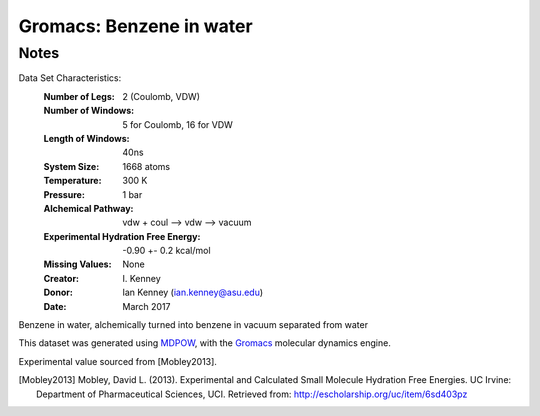 Gromacs: Benzene in water
=========================

Notes
-----
Data Set Characteristics:
    :Number of Legs: 2 (Coulomb, VDW)
    :Number of Windows: 5 for Coulomb, 16 for VDW
    :Length of Windows: 40ns
    :System Size: 1668 atoms
    :Temperature: 300 K
    :Pressure: 1 bar
    :Alchemical Pathway: vdw + coul --> vdw --> vacuum
    :Experimental Hydration Free Energy: -0.90 +- 0.2 kcal/mol

    :Missing Values: None
    :Creator: \I. Kenney
    :Donor: Ian Kenney (ian.kenney@asu.edu)
    :Date: March 2017

Benzene in water, alchemically turned into benzene in vacuum separated from water

This dataset was generated using `MDPOW <https://github.com/Becksteinlab/MDPOW>`_, with
the `Gromacs <http://www.gromacs.org/>`_ molecular dynamics engine. 

Experimental value sourced from [Mobley2013].

.. [Mobley2013] Mobley, David L. (2013). Experimental and Calculated Small 
    Molecule Hydration Free Energies. UC Irvine: Department of Pharmaceutical 
    Sciences, UCI. Retrieved from: http://escholarship.org/uc/item/6sd403pz
